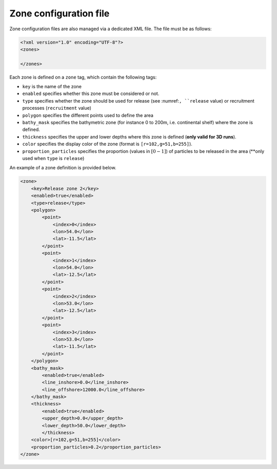 .. _zone-xml_config:

Zone configuration file
####################################

Zone configuration files are also managed via a dedicated XML file. The file must be as follows:


.. code-block:: HTML

    <?xml version="1.0" encoding="UTF-8"?>
    <zones>

    </zones>
    
Each zone is defined on a ``zone`` tag, which contain the following tags:

- ``key`` is the name of the zone
- ``enabled`` specifies whether this zone must be considered or not.
- ``type`` specifies whether the zone should be used for release (see :numref:``, ``release`` value) or recruitment processes (``recruitment`` value)
- ``polygon`` specifies the different points used to define the area
- ``bathy_mask`` specifies the bathymetric zone (for instance 0 to 200m, i.e. continental shelf) where the zone is defined.
- ``thickness`` specifies the upper and lower depths where this zone is defined (**only valid for 3D runs**).
- ``color`` specifies the display color of the zone (format is ``[r=102,g=51,b=255]``).
- ``proportion_particles`` specifies the proportion (values in :math:`[0-1]`) of particles to be released in the area (**only used when ``type`` is ``release``)


An example of a zone definition is provided below.

.. code-block:: HTML
    
    <zone>
        <key>Release zone 2</key>
        <enabled>true</enabled>
        <type>release</type>
        <polygon>
            <point>
                <index>0</index>
                <lon>54.0</lon>
                <lat>-11.5</lat>
            </point>
            <point>
                <index>1</index>
                <lon>54.0</lon>
                <lat>-12.5</lat>
            </point>
            <point>
                <index>2</index>
                <lon>53.0</lon>
                <lat>-12.5</lat>
            </point>
            <point>
                <index>3</index>
                <lon>53.0</lon>
                <lat>-11.5</lat>
            </point>
        </polygon>
        <bathy_mask>
            <enabled>true</enabled>
            <line_inshore>0.0</line_inshore>
            <line_offshore>12000.0</line_offshore>
        </bathy_mask>
        <thickness>
            <enabled>true</enabled>
            <upper_depth>0.0</upper_depth>
            <lower_depth>50.0</lower_depth>
            </thickness>
        <color>[r=102,g=51,b=255]</color>
        <proportion_particles>0.2</proportion_particles>
    </zone>
